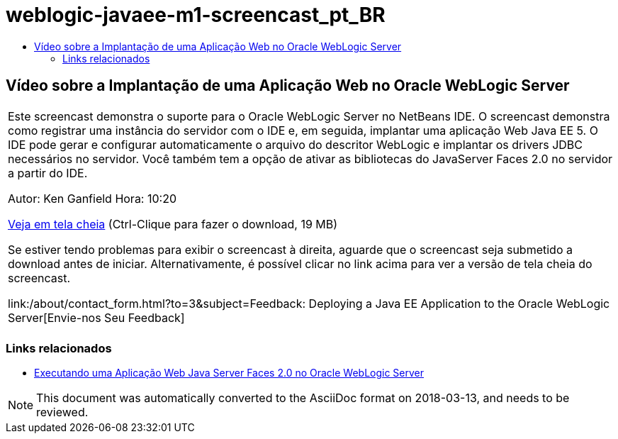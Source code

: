 // 
//     Licensed to the Apache Software Foundation (ASF) under one
//     or more contributor license agreements.  See the NOTICE file
//     distributed with this work for additional information
//     regarding copyright ownership.  The ASF licenses this file
//     to you under the Apache License, Version 2.0 (the
//     "License"); you may not use this file except in compliance
//     with the License.  You may obtain a copy of the License at
// 
//       http://www.apache.org/licenses/LICENSE-2.0
// 
//     Unless required by applicable law or agreed to in writing,
//     software distributed under the License is distributed on an
//     "AS IS" BASIS, WITHOUT WARRANTIES OR CONDITIONS OF ANY
//     KIND, either express or implied.  See the License for the
//     specific language governing permissions and limitations
//     under the License.
//

= weblogic-javaee-m1-screencast_pt_BR
:jbake-type: page
:jbake-tags: old-site, needs-review
:jbake-status: published
:keywords: Apache NetBeans  weblogic-javaee-m1-screencast_pt_BR
:description: Apache NetBeans  weblogic-javaee-m1-screencast_pt_BR
:toc: left
:toc-title:

== Vídeo sobre a Implantação de uma Aplicação Web no Oracle WebLogic Server

|===
|Este screencast demonstra o suporte para o Oracle WebLogic Server no NetBeans IDE. O screencast demonstra como registrar uma instância do servidor com o IDE e, em seguida, implantar uma aplicação Web Java EE 5. O IDE pode gerar e configurar automaticamente o arquivo do descritor WebLogic e implantar os drivers JDBC necessários no servidor. Você também tem a opção de ativar as bibliotecas do JavaServer Faces 2.0 no servidor a partir do IDE.

Autor: Ken Ganfield
Hora: 10:20

link:http://bits.netbeans.org/media/weblogic4.mp4[Veja em tela cheia] (Ctrl-Clique para fazer o download, 19 MB)

Se estiver tendo problemas para exibir o screencast à direita, aguarde que o screencast seja submetido a download antes de iniciar. Alternativamente, é possível clicar no link acima para ver a versão de tela cheia do screencast.


link:/about/contact_form.html?to=3&subject=Feedback:  Deploying a Java EE Application to the Oracle WebLogic Server[Envie-nos Seu Feedback]
 |      
|===


=== Links relacionados

* link:../web/jsf-jpa-weblogic.html[Executando uma Aplicação Web Java Server Faces 2.0 no Oracle WebLogic Server]

NOTE: This document was automatically converted to the AsciiDoc format on 2018-03-13, and needs to be reviewed.
